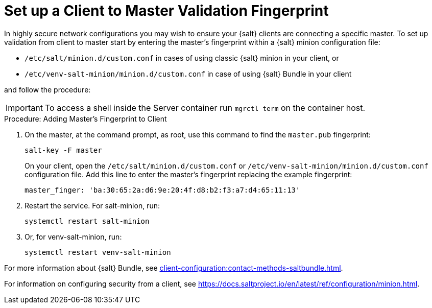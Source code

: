 [[security-master-fingerprint]]
= Set up a Client to Master Validation Fingerprint


In highly secure network configurations you may wish to ensure your {salt} clients are connecting a specific master.
To set up validation from client to master start by entering the master's fingerprint within a {salt} minion configuration file:

* [path]``/etc/salt/minion.d/custom.conf`` in cases of using classic {salt} minion in your client, or
* [path]``/etc/venv-salt-minion/minion.d/custom.conf`` in case of using {salt} Bundle in your client

and follow the procedure:

[IMPORTANT]
====
To access a shell inside the Server container run [literal]``mgrctl term`` on the container host.
====

.Procedure: Adding Master's Fingerprint to Client
. On the master, at the command prompt, as root, use this command to find the ``master.pub`` fingerprint:
+

----
salt-key -F master
----
+

On your client, open the [path]``/etc/salt/minion.d/custom.conf`` or [path]``/etc/venv-salt-minion/minion.d/custom.conf`` configuration file.
Add this line to enter the master's fingerprint replacing the example fingerprint:
+

----
master_finger: 'ba:30:65:2a:d6:9e:20:4f:d8:b2:f3:a7:d4:65:11:13'
----

. Restart the service.
  For salt-minion, run:
+

----
systemctl restart salt-minion
----
+ 
. Or, for venv-salt-minion, run:
+

----
systemctl restart venv-salt-minion
----

For more information about {salt} Bundle, see xref:client-configuration:contact-methods-saltbundle.adoc[].

For information on configuring security from a client, see https://docs.saltproject.io/en/latest/ref/configuration/minion.html.
